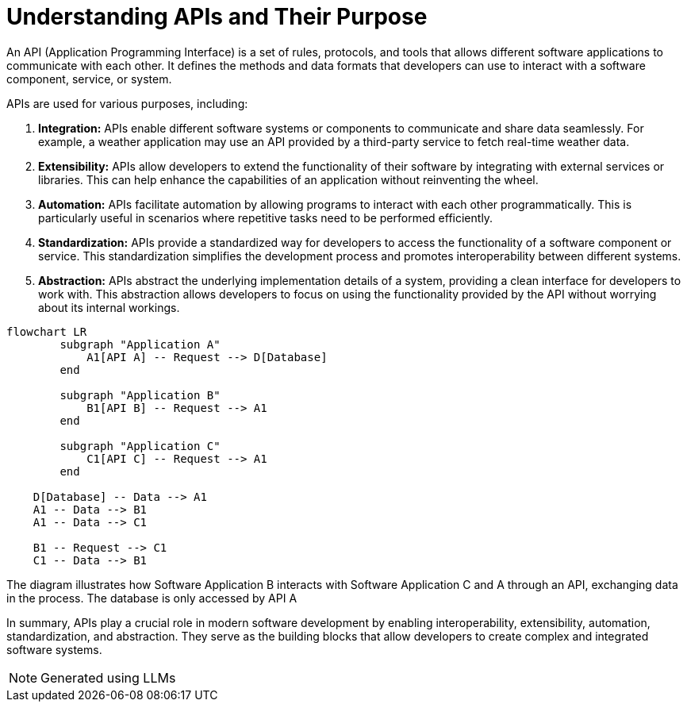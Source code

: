 = Understanding APIs and Their Purpose

An API (Application Programming Interface) is a set of rules, protocols, and tools that allows different software applications to communicate with each other. It defines the methods and data formats that developers can use to interact with a software component, service, or system.

APIs are used for various purposes, including:

1. **Integration:**
   APIs enable different software systems or components to communicate and share data seamlessly. For example, a weather application may use an API provided by a third-party service to fetch real-time weather data.

2. **Extensibility:**
   APIs allow developers to extend the functionality of their software by integrating with external services or libraries. This can help enhance the capabilities of an application without reinventing the wheel.

3. **Automation:**
   APIs facilitate automation by allowing programs to interact with each other programmatically. This is particularly useful in scenarios where repetitive tasks need to be performed efficiently.

4. **Standardization:**
   APIs provide a standardized way for developers to access the functionality of a software component or service. This standardization simplifies the development process and promotes interoperability between different systems.

5. **Abstraction:**
   APIs abstract the underlying implementation details of a system, providing a clean interface for developers to work with. This abstraction allows developers to focus on using the functionality provided by the API without worrying about its internal workings.

[mermaid]
ifdef::env-github[[source,mermaid]]
----
flowchart LR
        subgraph "Application A"
            A1[API A] -- Request --> D[Database]
        end

        subgraph "Application B"
            B1[API B] -- Request --> A1
        end

        subgraph "Application C"
            C1[API C] -- Request --> A1
        end

    D[Database] -- Data --> A1
    A1 -- Data --> B1
    A1 -- Data --> C1

    B1 -- Request --> C1
    C1 -- Data --> B1
----

The diagram illustrates how Software Application B interacts with Software Application C and A through an API, exchanging data in the process. The database is only accessed by API A

In summary, APIs play a crucial role in modern software development by enabling interoperability, extensibility, automation, standardization, and abstraction. They serve as the building blocks that allow developers to create complex and integrated software systems.



NOTE: Generated using LLMs